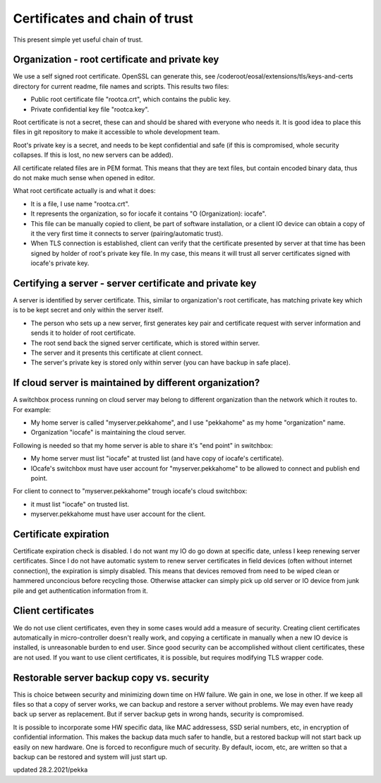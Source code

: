 Certificates and chain of trust
================================

This present simple yet useful chain of trust. 

Organization - root certificate and private key
************************************************

We use a self signed root certificate. OpenSSL can generate this, see /coderoot/eosal/extensions/tls/keys-and-certs directory for current readme, file names and scripts.
This results two files: 

* Public root certificate file "rootca.crt", which contains the public key.
* Private confidential key file "rootca.key".

Root certificate is not a secret, these can and should be shared with everyone who needs it.
It is good idea to place this files in git repository to make it accessible to whole development team.

Root's private key is a secret, and needs to be kept confidential and safe (if this is compromised, whole 
security collapses. If this is lost, no new servers can be added).

All certificate related files are in PEM format. This means that they are text files, but contain encoded
binary data, thus do not make much sense when opened in editor. 

What root certificate actually is and what it does: 

* It is a file, I use name "rootca.crt". 
* It represents the organization, so for iocafe it contains "O (Organization): iocafe". 
* This file can be manually copied to client, be part of software installation, or a client IO device can obtain a copy of it the very first time it connects to server (pairing/automatic trust). 
* When TLS connection is established, client can verify that the certificate presented by server at that time has been
  signed by holder of root's private key file. In my case, this means it will trust all server certificates signed 
  with iocafe's private key. 

Certifying a server - server certificate and private key
**********************************************************

A server is identified by server certificate. This, similar to organization's root certificate, has matching private
key which is to be kept secret and only within the server itself. 

* The person who sets up a new server, first generates key pair and certificate request with server information and sends it to holder of root certificate.
* The root send back the signed server certificate, which is stored within server. 
* The server and it presents this certificate at client connect.
* The server's private key is stored only within server (you can have backup in safe place). 

If cloud server is maintained by different organization?
************************************************************

A switchbox process running on cloud server may belong to different organization than the network
which it routes to. For example:

* My home server is called "myserver.pekkahome", and I use "pekkahome" as my home "organization" name.
* Organization "iocafe" is maintaining the cloud server.

Following is needed so that my home server is able to share it's "end point" in switchbox:

* My home server must list "iocafe" at trusted list (and have copy of iocafe's certificate).
* IOcafe's switchbox must have user account for "myserver.pekkahome" to be allowed to connect and publish end point.

For client to connect to "myserver.pekkahome" trough iocafe's cloud switchbox:

* it must list "iocafe" on trusted list.
* myserver.pekkahome must have user account for the client.

Certificate expiration 
***********************

Certificate expiration check is disabled. I do not want my IO do go down at specific date, unless I keep
renewing server certificates. Since I do not have automatic system to renew server certificates in field
devices (often without internet connection), the expiration is simply disabled. This means that devices
removed from need to be wiped clean or hammered unconcious before recycling those. Otherwise attacker 
can simply pick up old server or IO device from junk pile and get authentication information from it. 

Client certificates
***********************

We do not use client certificates, even they in some cases would add a measure of security. 
Creating client certificates automatically in micro-controller doesn't really work, and copying a certificate in
manually when a new IO device is installed, is unreasonable burden to end user. Since good security can be 
accomplished without client certificates, these are not used. If you want to use client certificates, it is
possible, but requires modifying TLS wrapper code. 


Restorable server backup copy vs. security
**************************************************

This is choice between security and minimizing down time on HW failure. We gain in one, we lose in other. If we keep all files so that 
a copy of server works, we can backup and restore a server without problems. We may even have ready back up server as replacement. 
But if server backup gets in wrong hands, security is compromised. 

It is possible to incorporate some HW specific data, like MAC addressess, SSD serial numbers, etc, in encryption of confidential
information. This makes the backup data much safer to handle, but a restored backup will not start back up easily on new hardware. 
One is forced to reconfigure much of security. By default, iocom, etc, are written so that a backup can be restored and system will just start up. 

updated 28.2.2021/pekka
